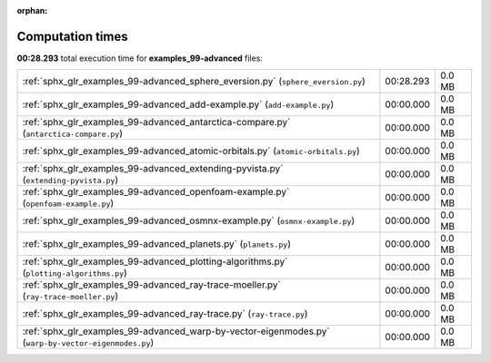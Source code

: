 
:orphan:

.. _sphx_glr_examples_99-advanced_sg_execution_times:

Computation times
=================
**00:28.293** total execution time for **examples_99-advanced** files:

+------------------------------------------------------------------------------------------------------+-----------+--------+
| :ref:`sphx_glr_examples_99-advanced_sphere_eversion.py` (``sphere_eversion.py``)                     | 00:28.293 | 0.0 MB |
+------------------------------------------------------------------------------------------------------+-----------+--------+
| :ref:`sphx_glr_examples_99-advanced_add-example.py` (``add-example.py``)                             | 00:00.000 | 0.0 MB |
+------------------------------------------------------------------------------------------------------+-----------+--------+
| :ref:`sphx_glr_examples_99-advanced_antarctica-compare.py` (``antarctica-compare.py``)               | 00:00.000 | 0.0 MB |
+------------------------------------------------------------------------------------------------------+-----------+--------+
| :ref:`sphx_glr_examples_99-advanced_atomic-orbitals.py` (``atomic-orbitals.py``)                     | 00:00.000 | 0.0 MB |
+------------------------------------------------------------------------------------------------------+-----------+--------+
| :ref:`sphx_glr_examples_99-advanced_extending-pyvista.py` (``extending-pyvista.py``)                 | 00:00.000 | 0.0 MB |
+------------------------------------------------------------------------------------------------------+-----------+--------+
| :ref:`sphx_glr_examples_99-advanced_openfoam-example.py` (``openfoam-example.py``)                   | 00:00.000 | 0.0 MB |
+------------------------------------------------------------------------------------------------------+-----------+--------+
| :ref:`sphx_glr_examples_99-advanced_osmnx-example.py` (``osmnx-example.py``)                         | 00:00.000 | 0.0 MB |
+------------------------------------------------------------------------------------------------------+-----------+--------+
| :ref:`sphx_glr_examples_99-advanced_planets.py` (``planets.py``)                                     | 00:00.000 | 0.0 MB |
+------------------------------------------------------------------------------------------------------+-----------+--------+
| :ref:`sphx_glr_examples_99-advanced_plotting-algorithms.py` (``plotting-algorithms.py``)             | 00:00.000 | 0.0 MB |
+------------------------------------------------------------------------------------------------------+-----------+--------+
| :ref:`sphx_glr_examples_99-advanced_ray-trace-moeller.py` (``ray-trace-moeller.py``)                 | 00:00.000 | 0.0 MB |
+------------------------------------------------------------------------------------------------------+-----------+--------+
| :ref:`sphx_glr_examples_99-advanced_ray-trace.py` (``ray-trace.py``)                                 | 00:00.000 | 0.0 MB |
+------------------------------------------------------------------------------------------------------+-----------+--------+
| :ref:`sphx_glr_examples_99-advanced_warp-by-vector-eigenmodes.py` (``warp-by-vector-eigenmodes.py``) | 00:00.000 | 0.0 MB |
+------------------------------------------------------------------------------------------------------+-----------+--------+
